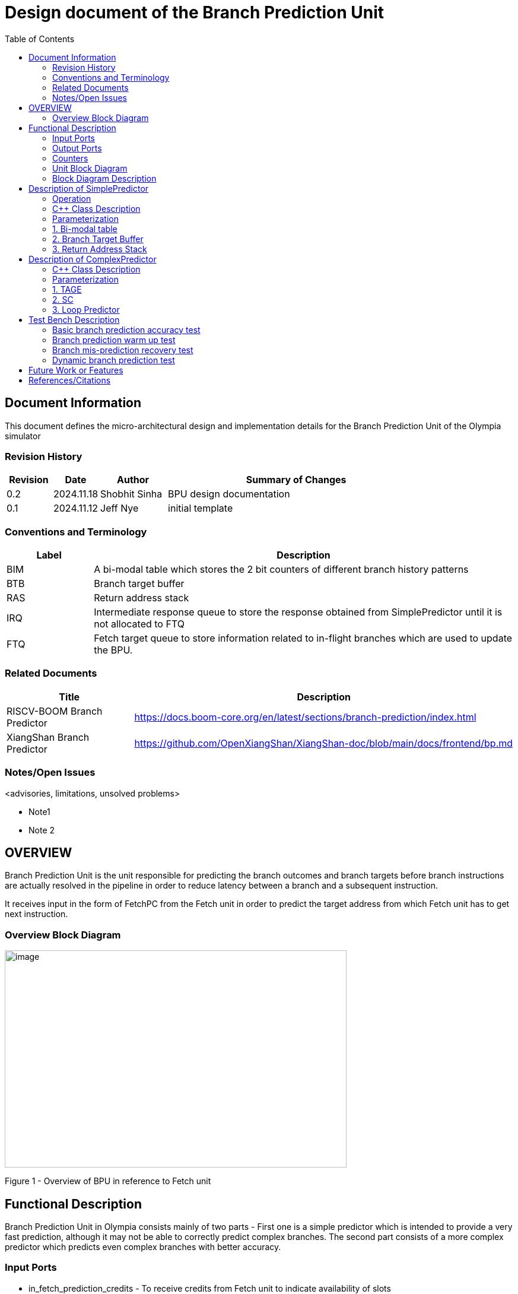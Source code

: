 :doctitle: Design document of the Branch Prediction Unit

:toc:

[[Document_Information]]
== Document Information

This document defines the micro-architectural design and
implementation details for the Branch Prediction Unit of
the Olympia simulator

[[Revision_History]]
=== Revision History

[width="100%",cols="11%,11%,16%,62%",options="header",]
|===
|*Revision* |*Date*      |*Author*  |*Summary of Changes*
|0.2        | 2024.11.18 | Shobhit Sinha | BPU design documentation
|0.1        | 2024.11.12 | Jeff Nye | initial template
|===

[[Conventions_and_Terminology]]
=== Conventions and Terminology

[width="100%",cols="17%,83%",options="header",]
|===
|Label |Description
|BIM | A bi-modal table which stores the 2 bit counters of different branch
history patterns
|BTB| Branch target buffer
|RAS| Return address stack
|IRQ| Intermediate response queue to store the response obtained from
SimplePredictor until it is not allocated to FTQ
|FTQ| Fetch target queue to store information related to in-flight branches
which are used to update the BPU.
|===

[[Related_Documents]]
=== Related Documents

[width="100%",cols="25%,75%",options="header",]
|===
|*Title* |*Description*
| RISCV-BOOM Branch Predictor | https://docs.boom-core.org/en/latest/sections/branch-prediction/index.html
| XiangShan Branch Predictor| https://github.com/OpenXiangShan/XiangShan-doc/blob/main/docs/frontend/bp.md
|===


[[Notes_Open_Issues]]
=== Notes/Open Issues

<advisories, limitations, unsolved problems>

* Note1
* Note 2

[[OVERVIEW]]
== OVERVIEW


Branch Prediction Unit is the unit responsible for predicting the branch
outcomes and branch targets before branch instructions are actually
resolved in the pipeline in order to reduce latency between a branch and a
subsequent instruction.

It receives input in the form of FetchPC from the Fetch unit in order to
predict the target address from which Fetch unit has to get next instruction.


[[Overview_Block_Diagram]]
=== Overview Block Diagram

image:media/bpu_overview.png[image,width=576,height=366]

Figure 1 - Overview of BPU in reference to Fetch unit

[[Functional_Description]]
== Functional Description

Branch Prediction Unit in Olympia consists mainly of two parts -
First one is a simple predictor which is intended to provide a very
fast prediction, although it may not be able to correctly predict
complex branches. The second part consists of a more complex
predictor which predicts even complex branches with better accuracy.

[[Input_Ports]]
=== Input Ports

**  in_fetch_prediction_credits - To receive credits from Fetch unit to indicate availability
    of slots
**  in_fetch_prediction_req - To receive prediction requests from Fetch unit
**  TODO: input port to receive de-allocated FTQ entry once that instruction packet is committed.


[[Output_Ports]]
=== Output Ports

** out_fetch_prediction_res - To send prediction result to Fetch unit

[[Counters]]
=== Counters

** pred_req_num - Total number of prediction requests made to BPU
** num_mispred - Total number of mis-predictions
** mispred_perc - Percentage of mis-predictions

[[Unit_Block_Diagram]]
=== Unit Block Diagram

image:media/bpu_uarch.png[image,width=576,height=366]

Figure 2 - Unit block diagram of BPU

[[Block_Diagram_Description]]
=== Block Diagram Description

BPU consists of a Simple-Predictor (which is accessed in the
first fetch cycle), a more Complex-Predictor (which is also accessed
in the first fetch cycle), an IRQ (a simple queue) which stores the
response obtained from the simple-predictor, and a FTQ (a simple
queue) which stores the information of all in-flight branch instructions
and is required in order to update the BPU on mis-prediction.

[[Description_of_Simple_Predictor]]
== Description of SimplePredictor

The SimplePredictor consists of a Bi-modal table (BIM), a Branch
Target Buffer (BTB) and a Return Address Stack (RAS).

[[Operation]]
=== Operation

For every prediction request made to SimplePredictor, first a Bi-modal
table indexed by the last N global history bits is used to determine if
the branch is Taken or Not-Taken.

1. if branch is Taken
* if instruction type = branch, use BTB
* if instruction type = jump or call, use BTB
* if instruction type = ret, use RAS

2. if branch is Not-Taken
* return PC + Instruction-Width

Response of every prediction made by the SimplePredictor is stored in the
Intermediate Response Queue (IRQ).

=== C++ Class Description

Implemented as a subclass within the top level BPU class

[[Parameterization]]
=== Parameterization

1.  ghr_size  -  Maximum number of history bits stored and utilised to
index into bi-modal table.
2.  btb_queue_size - Maximum number of entries which can be allocated to
the BTB.
3.  ras_stack_size - Maximum number of entries which can be pushed to the RAS.
4.  ras_enable_overwrite - Boolean flag to set whether newer entries to
RAS on maximum capacity should overwrite or not.

[[BIM]]
=== 1. Bi-modal table

A bi-modal table which stores the 2 bit counters of different branch history patterns

[[operation]]
==== Operation

Pattern of last N history bits are used to index to the entry in the table which provides the direction
of the branch

==== C++ Class Description

Implemented as a subclass within the SimplePredictor class

Utilises a hash table

[[Branch_Target_Buffer]]
=== 2. Branch Target Buffer

Tagged entry table in which a PC is used to find a matching target.

[[operation]]
==== Operation

PC is used to index into the table, which contains the target address of the branch instruction

==== C++ Class Description

Implemented as a subclass within the SimplePredictor class

Utilizes a hash table to store target address for corresponding PC


[[Return_Address_Stack]]
=== 3. Return Address Stack

Stack used to track function calls.

[[operation]]
==== Operation

** Push the PC on the stack whenever a "call" is made
** Return the PC whenever "ret" is called and pop the entry from RAS


==== C++ Class Description

Implemented as a subclass within the SimplePredictor class

Utilizes a stack

[[Description_of_Complex_Predictor]]
== Description of ComplexPredictor

The ComplexPredictor implements a TAGE-SC-L predictor in order to predict complex branches with better
accuracy than is possible with a simple combination of BIM, BTB and RAS.

This part of the BPU only predicts the direction of the branch, and relies on
BTB or Decode stage to resolve target address.

Prediction request to the ComplexPredictor is made simultaneously with the
prediction request made to the SimplePredictor.

=== C++ Class Description

Implemented as a subclass within the top level BPU class


[[Parameterization]]
=== Parameterization

1. base_pred_table_size - Maximum number of possible entries in the base predictor
2. tage_pred_table_num - Number of prediction tables of different history lengths
3. tage_tag_width - Width of tag parameter of tagged component of TAGE
4. pred_bits
5. useful_bits

=== 1. TAGE

TAGE consists of a base predictor (a simple PC indexed 2-bit counter table), backed by
a number of tagged predictor components which uses geometrically increasing history lengths.

Each entry in a tagged component consists of a "pred" which provides the prediction, a partial "tag",
and a useful counter "u".

==== Operations

When prediction is requested, the base predictor and tagged components are accessed simultaneously.
The base predictor provides a default prediction. The tagged components provide a prediction only on
a tag match. The overall prediction is provided by the hitting tagged predictor component that uses the
longest history. In case of no matching tagged predictor component, the prediction given by default
predictor is used. [1]

==== C++ Class Description

A subclass within the ComplexPredictor class

Utilizes hash-table to store PC-indexed 2 bit branch history

Utilizes a vector of vectors to store tagged predictor component tables


=== 2. SC
TODO: Statistical Corrector is an associative table used to monitor the mis-prediction from TAGE.

=== 3. Loop Predictor
TODO: Loop predictor


[[Test_Bench_Description]]
== Test Bench Description

[[Description_of_Test_1]]
=== Basic branch prediction accuracy test

Verifies that the BPU correctly predicts simple highly biased branches

[[Description_of_Test_2]]
=== Branch prediction warm up test

On start-up, BPU takes several iterations to start predicting correctly. This test verifies
that on reset BPU is initialized properly.

[[Description_of_Test_3]]
===  Branch mis-prediction recovery test

On mis-prediction, test that BPU is updated and pipeline are flushed properly.

[[Description_of_Test_4]]
===  Dynamic branch prediction test

Tests that BPU properly predicts a mix of simple and complex branches.


[[Future_Work_or_Features]]
== Future Work or Features

<forward looking statements>

[[References_Citations]]
== References/Citations

[1] Andre Seznec, The L-TAGE Branch Predictor, 2007